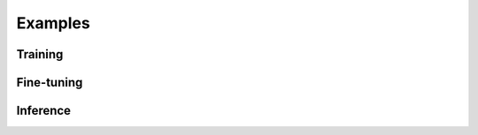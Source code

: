 
********
Examples
********

Training
============



Fine-tuning
===========



Inference
=========
